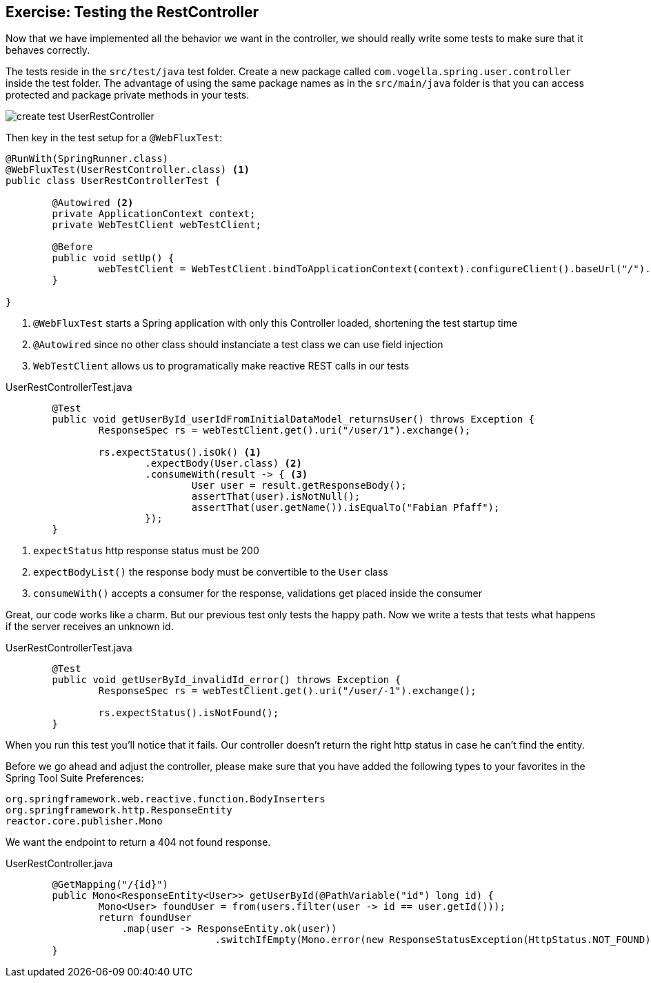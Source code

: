 == Exercise: Testing the RestController

Now that we have implemented all the behavior we want in the controller,
we should really write some tests to make sure that it behaves correctly.

The tests reside in the `src/test/java` test folder.
Create a new package called `com.vogella.spring.user.controller` inside the test folder.
The advantage of using the same package names as in the `src/main/java` folder is that you can access protected and package private methods in your tests.

image::create_test_UserRestController.png[]

Then key in the test setup for a `@WebFluxTest`:

[source, java]
----
@RunWith(SpringRunner.class)
@WebFluxTest(UserRestController.class) <1>
public class UserRestControllerTest {

	@Autowired <2>
	private ApplicationContext context;
	private WebTestClient webTestClient;

	@Before
	public void setUp() {
		webTestClient = WebTestClient.bindToApplicationContext(context).configureClient().baseUrl("/").build(); <3>
	}

}
----

<1> `@WebFluxTest` starts a Spring application with only this Controller loaded, shortening the test startup time
<2> `@Autowired` since no other class should instanciate a test class we can use field injection
<3>  `WebTestClient`  allows us to programatically make reactive REST calls in our tests


[source, java, title="UserRestControllerTest.java"]
----
	@Test
	public void getUserById_userIdFromInitialDataModel_returnsUser() throws Exception {
		ResponseSpec rs = webTestClient.get().uri("/user/1").exchange();

		rs.expectStatus().isOk() <1>
			.expectBody(User.class) <2>
			.consumeWith(result -> { <3>
				User user = result.getResponseBody();
				assertThat(user).isNotNull();
				assertThat(user.getName()).isEqualTo("Fabian Pfaff");
			});
	}
----

<1> `expectStatus`  http response status must be 200
<2> `expectBodyList()`  the response body must be convertible to the `User` class
<3> `consumeWith()`  accepts a consumer for the response, validations get placed inside the consumer

Great, our code works like a charm.
But our previous test only tests the happy path.
Now we write a tests that tests what happens if the server receives an unknown id.


[source, java, title="UserRestControllerTest.java"]
----
	@Test
	public void getUserById_invalidId_error() throws Exception {
		ResponseSpec rs = webTestClient.get().uri("/user/-1").exchange();

		rs.expectStatus().isNotFound();
	}
----

When you run this test you'll notice that it fails.
Our controller doesn't return the right http status in case he can't find the entity.

Before we go ahead and adjust the controller, please make sure that you have added the following types to your favorites in the Spring Tool Suite Preferences:
----
org.springframework.web.reactive.function.BodyInserters
org.springframework.http.ResponseEntity
reactor.core.publisher.Mono
----

We want the endpoint to return a 404 not found response.

[source, java, title="UserRestController.java"]
----
	@GetMapping("/{id}")
	public Mono<ResponseEntity<User>> getUserById(@PathVariable("id") long id) {
		Mono<User> foundUser = from(users.filter(user -> id == user.getId()));
		return foundUser
                    .map(user -> ResponseEntity.ok(user))
				    .switchIfEmpty(Mono.error(new ResponseStatusException(HttpStatus.NOT_FOUND)));
	}
----

